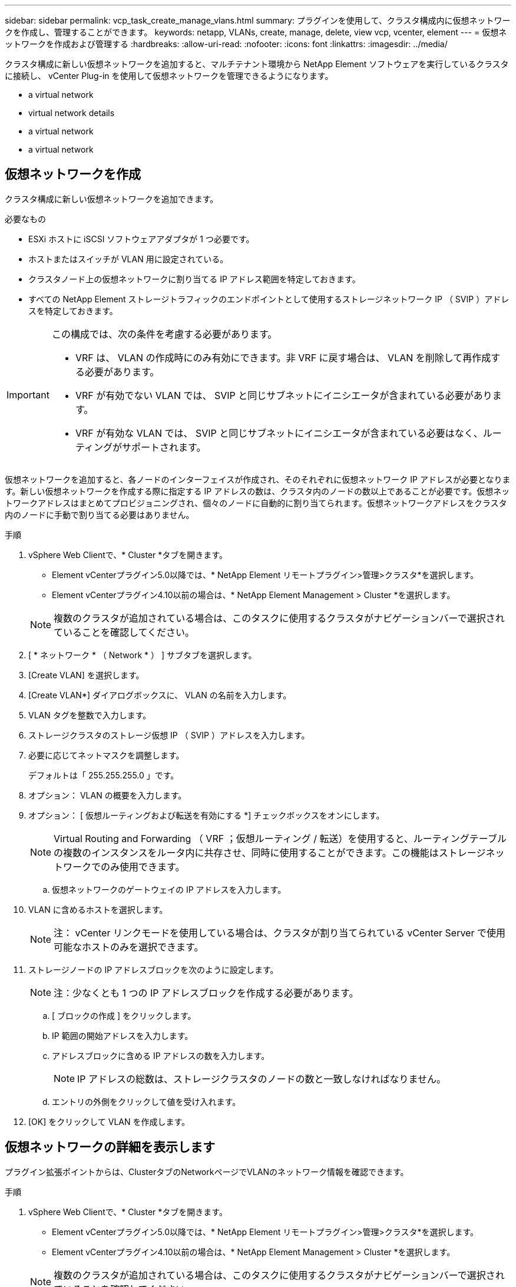 ---
sidebar: sidebar 
permalink: vcp_task_create_manage_vlans.html 
summary: プラグインを使用して、クラスタ構成内に仮想ネットワークを作成し、管理することができます。 
keywords: netapp, VLANs, create, manage, delete, view vcp, vcenter, element 
---
= 仮想ネットワークを作成および管理する
:hardbreaks:
:allow-uri-read: 
:nofooter: 
:icons: font
:linkattrs: 
:imagesdir: ../media/


[role="lead"]
クラスタ構成に新しい仮想ネットワークを追加すると、マルチテナント環境から NetApp Element ソフトウェアを実行しているクラスタに接続し、 vCenter Plug-in を使用して仮想ネットワークを管理できるようになります。

*  a virtual network
*  virtual network details
*  a virtual network
*  a virtual network




== 仮想ネットワークを作成

クラスタ構成に新しい仮想ネットワークを追加できます。

.必要なもの
* ESXi ホストに iSCSI ソフトウェアアダプタが 1 つ必要です。
* ホストまたはスイッチが VLAN 用に設定されている。
* クラスタノード上の仮想ネットワークに割り当てる IP アドレス範囲を特定しておきます。
* すべての NetApp Element ストレージトラフィックのエンドポイントとして使用するストレージネットワーク IP （ SVIP ）アドレスを特定しておきます。


[IMPORTANT]
====
この構成では、次の条件を考慮する必要があります。

* VRF は、 VLAN の作成時にのみ有効にできます。非 VRF に戻す場合は、 VLAN を削除して再作成する必要があります。
* VRF が有効でない VLAN では、 SVIP と同じサブネットにイニシエータが含まれている必要があります。
* VRF が有効な VLAN では、 SVIP と同じサブネットにイニシエータが含まれている必要はなく、ルーティングがサポートされます。


====
仮想ネットワークを追加すると、各ノードのインターフェイスが作成され、そのそれぞれに仮想ネットワーク IP アドレスが必要となります。新しい仮想ネットワークを作成する際に指定する IP アドレスの数は、クラスタ内のノードの数以上であることが必要です。仮想ネットワークアドレスはまとめてプロビジョニングされ、個々のノードに自動的に割り当てられます。仮想ネットワークアドレスをクラスタ内のノードに手動で割り当てる必要はありません。

.手順
. vSphere Web Clientで、* Cluster *タブを開きます。
+
** Element vCenterプラグイン5.0以降では、* NetApp Element リモートプラグイン>管理>クラスタ*を選択します。
** Element vCenterプラグイン4.10以前の場合は、* NetApp Element Management > Cluster *を選択します。


+

NOTE: 複数のクラスタが追加されている場合は、このタスクに使用するクラスタがナビゲーションバーで選択されていることを確認してください。

. [ * ネットワーク * （ Network * ） ] サブタブを選択します。
. [Create VLAN] を選択します。
. [Create VLAN*] ダイアログボックスに、 VLAN の名前を入力します。
. VLAN タグを整数で入力します。
. ストレージクラスタのストレージ仮想 IP （ SVIP ）アドレスを入力します。
. 必要に応じてネットマスクを調整します。
+
デフォルトは「 255.255.255.0 」です。

. オプション： VLAN の概要を入力します。
. オプション： [ 仮想ルーティングおよび転送を有効にする *] チェックボックスをオンにします。
+

NOTE: Virtual Routing and Forwarding （ VRF ；仮想ルーティング / 転送）を使用すると、ルーティングテーブルの複数のインスタンスをルータ内に共存させ、同時に使用することができます。この機能はストレージネットワークでのみ使用できます。

+
.. 仮想ネットワークのゲートウェイの IP アドレスを入力します。


. VLAN に含めるホストを選択します。
+

NOTE: 注： vCenter リンクモードを使用している場合は、クラスタが割り当てられている vCenter Server で使用可能なホストのみを選択できます。

. ストレージノードの IP アドレスブロックを次のように設定します。
+

NOTE: 注：少なくとも 1 つの IP アドレスブロックを作成する必要があります。

+
.. [ ブロックの作成 ] をクリックします。
.. IP 範囲の開始アドレスを入力します。
.. アドレスブロックに含める IP アドレスの数を入力します。
+

NOTE: IP アドレスの総数は、ストレージクラスタのノードの数と一致しなければなりません。

.. エントリの外側をクリックして値を受け入れます。


. [OK] をクリックして VLAN を作成します。




== 仮想ネットワークの詳細を表示します

プラグイン拡張ポイントからは、ClusterタブのNetworkページでVLANのネットワーク情報を確認できます。

.手順
. vSphere Web Clientで、* Cluster *タブを開きます。
+
** Element vCenterプラグイン5.0以降では、* NetApp Element リモートプラグイン>管理>クラスタ*を選択します。
** Element vCenterプラグイン4.10以前の場合は、* NetApp Element Management > Cluster *を選択します。


+

NOTE: 複数のクラスタが追加されている場合は、このタスクに使用するクラスタがナビゲーションバーで選択されていることを確認してください。

. [ ノード * （ Nodes * ） ] サブタブを選択します。
. [ アクティブ（ * Active ） ] ビューを選択します。
. ストレージクラスタ内のノードの詳細を表示します。
+
各 VLAN の ID と名前、各 VLAN に関連付けられているタグ、各 VLAN に割り当てられている SVIP 、各 VLAN で使用される IP 範囲などの情報を参照できます。





== 仮想ネットワークを編集します

VLAN 名、ネットマスク、 IP アドレスブロックのサイズなどの VLAN 属性を変更できます。

VLAN の VLAN タグおよび SVIP は変更できません。ゲートウェイ属性を変更できるのは VRF VLAN のみです。iSCSI 、リモートレプリケーション、またはその他のネットワークセッションの実行中は、変更に失敗することがあります。

.手順
. vSphere Web Clientで、* Cluster *タブを開きます。
+
** Element vCenterプラグイン5.0以降では、* NetApp Element リモートプラグイン>管理>クラスタ*を選択します。
** Element vCenterプラグイン4.10以前の場合は、* NetApp Element Management > Cluster *を選択します。


+

NOTE: 複数のクラスタが追加されている場合は、このタスクに使用するクラスタがナビゲーションバーで選択されていることを確認してください。

. [ * ネットワーク * （ Network * ） ] サブタブを選択します。
. 編集する VLAN のチェックボックスを選択します。
. [* アクション * ] をクリックします。
. 表示されたメニューで、 * 編集 * をクリックします。
. 表示されたメニューで、 VLAN の新しい属性を入力します。
. [ ブロックの作成（ Create Block ） ] をクリックして、仮想ネットワークの非連続的な IP アドレスブロックを追加します。
. [OK] をクリックします。




== 仮想ネットワークを削除します

VLAN オブジェクトとその IP ブロックを完全に削除できます。VLAN に割り当てられていたアドレスブロックは、割り当てが解除されて、別の仮想ネットワークに再割り当てできるようになります。

.手順
. vSphere Web Clientで、* Cluster *タブを開きます。
+
** Element vCenterプラグイン5.0以降では、* NetApp Element リモートプラグイン>管理>クラスタ*を選択します。
** Element vCenterプラグイン4.10以前の場合は、* NetApp Element Management > Cluster *を選択します。


+

NOTE: 複数のクラスタが追加されている場合は、このタスクに使用するクラスタがナビゲーションバーで選択されていることを確認してください。

. [ * ネットワーク * （ Network * ） ] サブタブを選択します。
. 削除する VLAN のチェックボックスを選択します。
. [* アクション * ] をクリックします。
. 表示されたメニューで、 * 削除 * をクリックします。
. 操作を確定します。

